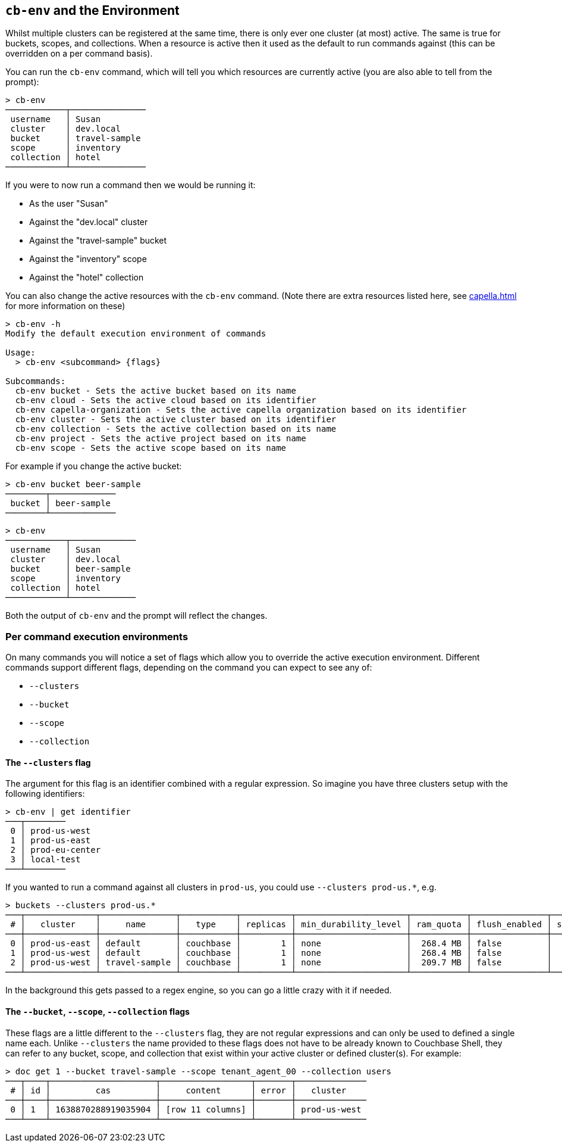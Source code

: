 [#_cb_env_and_the_environment]
== `cb-env` and the Environment

Whilst multiple clusters can be registered at the same time, there is only ever one cluster (at most) active.
The same is true for buckets, scopes, and collections.
When a resource is active then it used as the default to run commands against (this can be overridden on a per command basis).

You can run the `cb-env` command, which will tell you which resources are currently active (you are also able to tell from the prompt):

```
> cb-env
────────────┬───────────────
 username   │ Susan
 cluster    │ dev.local
 bucket     │ travel-sample
 scope      │ inventory
 collection │ hotel
────────────┴───────────────
```

If you were to now run a command then we would be running it:

* As the user "Susan"
* Against the "dev.local" cluster
* Against the "travel-sample" bucket
* Against the "inventory" scope
* Against the "hotel" collection

You can also change the active resources with the `cb-env` command.
(Note there are extra resources listed here, see <<capella.adoc#_cb_env_and_the_environment>> for more information on these)

```
> cb-env -h
Modify the default execution environment of commands

Usage:
  > cb-env <subcommand> {flags}

Subcommands:
  cb-env bucket - Sets the active bucket based on its name
  cb-env cloud - Sets the active cloud based on its identifier
  cb-env capella-organization - Sets the active capella organization based on its identifier
  cb-env cluster - Sets the active cluster based on its identifier
  cb-env collection - Sets the active collection based on its name
  cb-env project - Sets the active project based on its name
  cb-env scope - Sets the active scope based on its name
```

For example if you change the active bucket:

```
> cb-env bucket beer-sample
────────┬─────────────
 bucket │ beer-sample
────────┴─────────────
```

```
> cb-env
────────────┬─────────────
 username   │ Susan
 cluster    │ dev.local
 bucket     │ beer-sample
 scope      │ inventory
 collection │ hotel
────────────┴─────────────
```

Both the output of `cb-env` and the prompt will reflect the changes.

=== Per command execution environments

On many commands you will notice a set of flags which allow you to override the active execution environment.
Different commands support different flags, depending on the command you can expect to see any of:

* `--clusters`
* `--bucket`
* `--scope`
* `--collection`

==== The `--clusters` flag

The argument for this flag is an identifier combined with a regular expression.
So imagine you have three clusters setup with the following identifiers:

```
> cb-env | get identifier
───┬────────
 0 │ prod-us-west
 1 │ prod-us-east
 2 │ prod-eu-center
 3 │ local-test
───┴────────
```

If you wanted to run a command against all clusters in `prod-us`, you could use `--clusters prod-us.*`, e.g.

```
> buckets --clusters prod-us.*
───┬──────────────┬───────────────┬───────────┬──────────┬──────────────────────┬───────────┬───────────────┬────────┬───────
 # │   cluster    │     name      │   type    │ replicas │ min_durability_level │ ram_quota │ flush_enabled │ status │ capella
───┼──────────────┼───────────────┼───────────┼──────────┼──────────────────────┼───────────┼───────────────┼────────┼───────
 0 │ prod-us-east │ default       │ couchbase │        1 │ none                 │  268.4 MB │ false         │        │ false
 1 │ prod-us-west │ default       │ couchbase │        1 │ none                 │  268.4 MB │ false         │        │ false
 2 │ prod-us-west │ travel-sample │ couchbase │        1 │ none                 │  209.7 MB │ false         │        │ false
───┴──────────────┴───────────────┴───────────┴──────────┴──────────────────────┴───────────┴───────────────┴────────┴───────
```

In the background this gets passed to a regex engine, so you can go a little crazy with it if needed.

==== The `--bucket`, `--scope`, `--collection` flags

These flags are a little different to the `--clusters` flag, they are not regular expressions and can only be used to defined a single name each.
Unlike `--clusters` the name provided to these flags does not have to be already known to Couchbase Shell, they can refer to any bucket, scope, and collection that exist within your active cluster or defined cluster(s).
For example:

```
> doc get 1 --bucket travel-sample --scope tenant_agent_00 --collection users
───┬────┬─────────────────────┬──────────────────┬───────┬──────────────
 # │ id │         cas         │     content      │ error │   cluster
───┼────┼─────────────────────┼──────────────────┼───────┼──────────────
 0 │ 1  │ 1638870288919035904 │ [row 11 columns] │       │ prod-us-west
───┴────┴─────────────────────┴──────────────────┴───────┴──────────────
```


